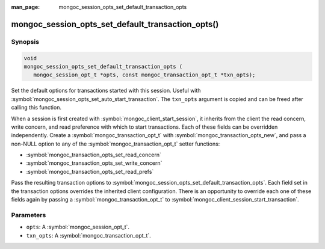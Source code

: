 :man_page: mongoc_session_opts_set_default_transaction_opts

mongoc_session_opts_set_default_transaction_opts()
==================================================

Synopsis
--------

.. code-block:: c

  void
  mongoc_session_opts_set_default_transaction_opts (
     mongoc_session_opt_t *opts, const mongoc_transaction_opt_t *txn_opts);

Set the default options for transactions started with this session. Useful with :symbol:`mongoc_session_opts_set_auto_start_transaction`. The ``txn_opts`` argument is copied and can be freed after calling this function.

When a session is first created with :symbol:`mongoc_client_start_session`, it inherits from the client the read concern, write concern, and read preference with which to start transactions. Each of these fields can be overridden independently. Create a :symbol:`mongoc_transaction_opt_t` with :symbol:`mongoc_transaction_opts_new`, and pass a non-NULL option to any of the :symbol:`mongoc_transaction_opt_t` setter functions:

* :symbol:`mongoc_transaction_opts_set_read_concern`
* :symbol:`mongoc_transaction_opts_set_write_concern`
* :symbol:`mongoc_transaction_opts_set_read_prefs`

Pass the resulting transaction options to :symbol:`mongoc_session_opts_set_default_transaction_opts`. Each field set in the transaction options overrides the inherited client configuration. There is an opportunity to override each one of these fields again by passing a :symbol:`mongoc_transaction_opt_t` to :symbol:`mongoc_client_session_start_transaction`.

Parameters
----------

* ``opts``: A :symbol:`mongoc_session_opt_t`.
* ``txn_opts``: A :symbol:`mongoc_transaction_opt_t`.

.. only:: html

  .. taglist:: See Also:
    :tags: session
